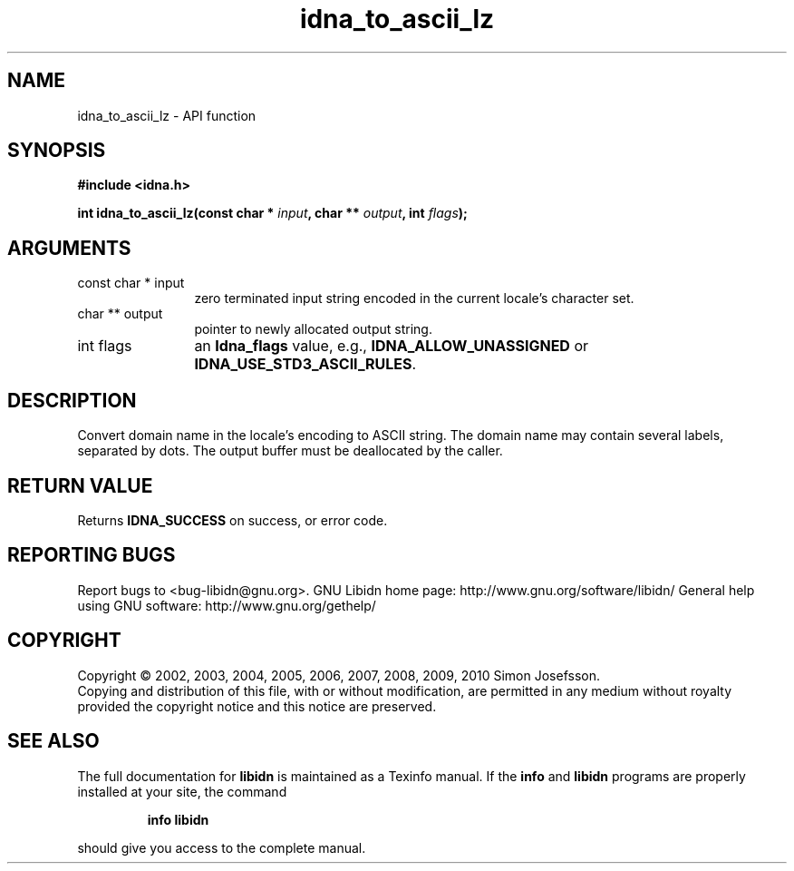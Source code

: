 .\" DO NOT MODIFY THIS FILE!  It was generated by gdoc.
.TH "idna_to_ascii_lz" 3 "1.17" "libidn" "libidn"
.SH NAME
idna_to_ascii_lz \- API function
.SH SYNOPSIS
.B #include <idna.h>
.sp
.BI "int idna_to_ascii_lz(const char * " input ", char ** " output ", int " flags ");"
.SH ARGUMENTS
.IP "const char * input" 12
zero terminated input string encoded in the current locale's
character set.
.IP "char ** output" 12
pointer to newly allocated output string.
.IP "int flags" 12
an \fBIdna_flags\fP value, e.g., \fBIDNA_ALLOW_UNASSIGNED\fP or
\fBIDNA_USE_STD3_ASCII_RULES\fP.
.SH "DESCRIPTION"
Convert domain name in the locale's encoding to ASCII string.  The
domain name may contain several labels, separated by dots.  The
output buffer must be deallocated by the caller.
.SH "RETURN VALUE"
Returns \fBIDNA_SUCCESS\fP on success, or error code.
.SH "REPORTING BUGS"
Report bugs to <bug-libidn@gnu.org>.
GNU Libidn home page: http://www.gnu.org/software/libidn/
General help using GNU software: http://www.gnu.org/gethelp/
.SH COPYRIGHT
Copyright \(co 2002, 2003, 2004, 2005, 2006, 2007, 2008, 2009, 2010 Simon Josefsson.
.br
Copying and distribution of this file, with or without modification,
are permitted in any medium without royalty provided the copyright
notice and this notice are preserved.
.SH "SEE ALSO"
The full documentation for
.B libidn
is maintained as a Texinfo manual.  If the
.B info
and
.B libidn
programs are properly installed at your site, the command
.IP
.B info libidn
.PP
should give you access to the complete manual.
